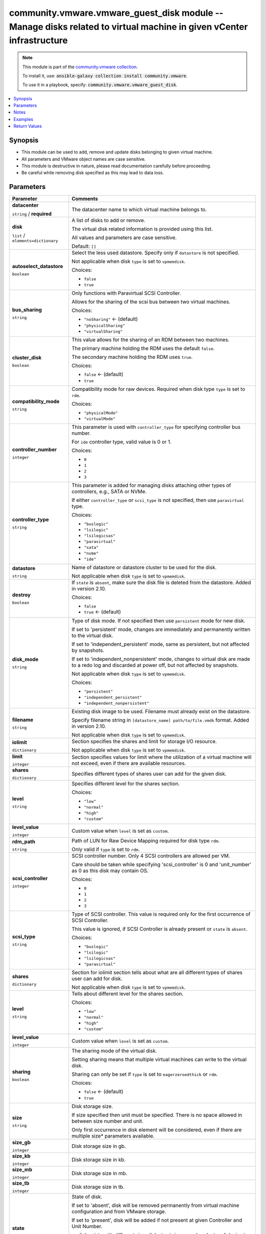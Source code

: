 

community.vmware.vmware_guest_disk module -- Manage disks related to virtual machine in given vCenter infrastructure
++++++++++++++++++++++++++++++++++++++++++++++++++++++++++++++++++++++++++++++++++++++++++++++++++++++++++++++++++++

.. note::
    This module is part of the `community.vmware collection <https://galaxy.ansible.com/community/vmware>`_.

    To install it, use: :code:`ansible-galaxy collection install community.vmware`.

    To use it in a playbook, specify: :code:`community.vmware.vmware_guest_disk`.


.. contents::
   :local:
   :depth: 1


Synopsis
--------

- This module can be used to add, remove and update disks belonging to given virtual machine.
- All parameters and VMware object names are case sensitive.
- This module is destructive in nature, please read documentation carefully before proceeding.
- Be careful while removing disk specified as this may lead to data loss.








Parameters
----------

.. list-table::
  :widths: auto
  :header-rows: 1

  * - Parameter
    - Comments

  * - .. raw:: html

        <div style="display: flex;"><div style="flex: 1 0 auto; white-space: nowrap; margin-left: 0.25em;">

      .. _parameter-datacenter:

      **datacenter**

      :literal:`string` / :strong:`required`

      .. raw:: html

        </div></div>

    - 
      The datacenter name to which virtual machine belongs to.



  * - .. raw:: html

        <div style="display: flex;"><div style="flex: 1 0 auto; white-space: nowrap; margin-left: 0.25em;">

      .. _parameter-disk:

      **disk**

      :literal:`list` / :literal:`elements=dictionary`

      .. raw:: html

        </div></div>

    - 
      A list of disks to add or remove.

      The virtual disk related information is provided using this list.

      All values and parameters are case sensitive.


      Default: :literal:`[]`

    
  * - .. raw:: html

        <div style="display: flex;"><div style="margin-left: 2em; border-right: 1px solid #000000;"></div><div style="flex: 1 0 auto; white-space: nowrap; margin-left: 0.25em;">

      .. _parameter-disk/autoselect_datastore:

      **autoselect_datastore**

      :literal:`boolean`

      .. raw:: html

        </div></div>

    - 
      Select the less used datastore. Specify only if \ :literal:`datastore`\  is not specified.

      Not applicable when disk \ :literal:`type`\  is set to \ :literal:`vpmemdisk`\ .


      Choices:

      - :literal:`false`
      - :literal:`true`



  * - .. raw:: html

        <div style="display: flex;"><div style="margin-left: 2em; border-right: 1px solid #000000;"></div><div style="flex: 1 0 auto; white-space: nowrap; margin-left: 0.25em;">

      .. _parameter-disk/bus_sharing:

      **bus_sharing**

      :literal:`string`

      .. raw:: html

        </div></div>

    - 
      Only functions with Paravirtual SCSI Controller.

      Allows for the sharing of the scsi bus between two virtual machines.


      Choices:

      - :literal:`"noSharing"` ← (default)
      - :literal:`"physicalSharing"`
      - :literal:`"virtualSharing"`



  * - .. raw:: html

        <div style="display: flex;"><div style="margin-left: 2em; border-right: 1px solid #000000;"></div><div style="flex: 1 0 auto; white-space: nowrap; margin-left: 0.25em;">

      .. _parameter-disk/cluster_disk:

      **cluster_disk**

      :literal:`boolean`

      .. raw:: html

        </div></div>

    - 
      This value allows for the sharing of an RDM between two machines.

      The primary machine holding the RDM uses the default \ :literal:`false`\ .

      The secondary machine holding the RDM uses \ :literal:`true`\ .


      Choices:

      - :literal:`false` ← (default)
      - :literal:`true`



  * - .. raw:: html

        <div style="display: flex;"><div style="margin-left: 2em; border-right: 1px solid #000000;"></div><div style="flex: 1 0 auto; white-space: nowrap; margin-left: 0.25em;">

      .. _parameter-disk/compatibility_mode:

      **compatibility_mode**

      :literal:`string`

      .. raw:: html

        </div></div>

    - 
      Compatibility mode for raw devices. Required when disk type \ :literal:`type`\  is set to \ :literal:`rdm`\ .


      Choices:

      - :literal:`"physicalMode"`
      - :literal:`"virtualMode"`



  * - .. raw:: html

        <div style="display: flex;"><div style="margin-left: 2em; border-right: 1px solid #000000;"></div><div style="flex: 1 0 auto; white-space: nowrap; margin-left: 0.25em;">

      .. _parameter-disk/controller_number:

      **controller_number**

      :literal:`integer`

      .. raw:: html

        </div></div>

    - 
      This parameter is used with \ :literal:`controller\_type`\  for specifying controller bus number.

      For \ :literal:`ide`\  controller type, valid value is 0 or 1.


      Choices:

      - :literal:`0`
      - :literal:`1`
      - :literal:`2`
      - :literal:`3`



  * - .. raw:: html

        <div style="display: flex;"><div style="margin-left: 2em; border-right: 1px solid #000000;"></div><div style="flex: 1 0 auto; white-space: nowrap; margin-left: 0.25em;">

      .. _parameter-disk/controller_type:

      **controller_type**

      :literal:`string`

      .. raw:: html

        </div></div>

    - 
      This parameter is added for managing disks attaching other types of controllers, e.g., SATA or NVMe.

      If either \ :literal:`controller\_type`\  or \ :literal:`scsi\_type`\  is not specified, then use \ :literal:`paravirtual`\  type.


      Choices:

      - :literal:`"buslogic"`
      - :literal:`"lsilogic"`
      - :literal:`"lsilogicsas"`
      - :literal:`"paravirtual"`
      - :literal:`"sata"`
      - :literal:`"nvme"`
      - :literal:`"ide"`



  * - .. raw:: html

        <div style="display: flex;"><div style="margin-left: 2em; border-right: 1px solid #000000;"></div><div style="flex: 1 0 auto; white-space: nowrap; margin-left: 0.25em;">

      .. _parameter-disk/datastore:

      **datastore**

      :literal:`string`

      .. raw:: html

        </div></div>

    - 
      Name of datastore or datastore cluster to be used for the disk.

      Not applicable when disk \ :literal:`type`\  is set to \ :literal:`vpmemdisk`\ .



  * - .. raw:: html

        <div style="display: flex;"><div style="margin-left: 2em; border-right: 1px solid #000000;"></div><div style="flex: 1 0 auto; white-space: nowrap; margin-left: 0.25em;">

      .. _parameter-disk/destroy:

      **destroy**

      :literal:`boolean`

      .. raw:: html

        </div></div>

    - 
      If \ :literal:`state`\  is \ :literal:`absent`\ , make sure the disk file is deleted from the datastore. Added in version 2.10.


      Choices:

      - :literal:`false`
      - :literal:`true` ← (default)



  * - .. raw:: html

        <div style="display: flex;"><div style="margin-left: 2em; border-right: 1px solid #000000;"></div><div style="flex: 1 0 auto; white-space: nowrap; margin-left: 0.25em;">

      .. _parameter-disk/disk_mode:

      **disk_mode**

      :literal:`string`

      .. raw:: html

        </div></div>

    - 
      Type of disk mode. If not specified then use \ :literal:`persistent`\  mode for new disk.

      If set to 'persistent' mode, changes are immediately and permanently written to the virtual disk.

      If set to 'independent\_persistent' mode, same as persistent, but not affected by snapshots.

      If set to 'independent\_nonpersistent' mode, changes to virtual disk are made to a redo log and discarded at power off, but not affected by snapshots.

      Not applicable when disk \ :literal:`type`\  is set to \ :literal:`vpmemdisk`\ .


      Choices:

      - :literal:`"persistent"`
      - :literal:`"independent\_persistent"`
      - :literal:`"independent\_nonpersistent"`



  * - .. raw:: html

        <div style="display: flex;"><div style="margin-left: 2em; border-right: 1px solid #000000;"></div><div style="flex: 1 0 auto; white-space: nowrap; margin-left: 0.25em;">

      .. _parameter-disk/filename:

      **filename**

      :literal:`string`

      .. raw:: html

        </div></div>

    - 
      Existing disk image to be used. Filename must already exist on the datastore.

      Specify filename string in \ :literal:`[datastore\_name] path/to/file.vmdk`\  format. Added in version 2.10.

      Not applicable when disk \ :literal:`type`\  is set to \ :literal:`vpmemdisk`\ .



  * - .. raw:: html

        <div style="display: flex;"><div style="margin-left: 2em; border-right: 1px solid #000000;"></div><div style="flex: 1 0 auto; white-space: nowrap; margin-left: 0.25em;">

      .. _parameter-disk/iolimit:

      **iolimit**

      :literal:`dictionary`

      .. raw:: html

        </div></div>

    - 
      Section specifies the shares and limit for storage I/O resource.

      Not applicable when disk \ :literal:`type`\  is set to \ :literal:`vpmemdisk`\ .


    
  * - .. raw:: html

        <div style="display: flex;"><div style="margin-left: 2em; border-right: 1px solid #000000;"></div><div style="margin-left: 2em; border-right: 1px solid #000000;"></div><div style="flex: 1 0 auto; white-space: nowrap; margin-left: 0.25em;">

      .. _parameter-disk/iolimit/limit:

      **limit**

      :literal:`integer`

      .. raw:: html

        </div></div>

    - 
      Section specifies values for limit where the utilization of a virtual machine will not exceed, even if there are available resources.



  * - .. raw:: html

        <div style="display: flex;"><div style="margin-left: 2em; border-right: 1px solid #000000;"></div><div style="margin-left: 2em; border-right: 1px solid #000000;"></div><div style="flex: 1 0 auto; white-space: nowrap; margin-left: 0.25em;">

      .. _parameter-disk/iolimit/shares:

      **shares**

      :literal:`dictionary`

      .. raw:: html

        </div></div>

    - 
      Specifies different types of shares user can add for the given disk.


    
  * - .. raw:: html

        <div style="display: flex;"><div style="margin-left: 2em; border-right: 1px solid #000000;"></div><div style="margin-left: 2em; border-right: 1px solid #000000;"></div><div style="margin-left: 2em; border-right: 1px solid #000000;"></div><div style="flex: 1 0 auto; white-space: nowrap; margin-left: 0.25em;">

      .. _parameter-disk/iolimit/shares/level:

      **level**

      :literal:`string`

      .. raw:: html

        </div></div>

    - 
      Specifies different level for the shares section.


      Choices:

      - :literal:`"low"`
      - :literal:`"normal"`
      - :literal:`"high"`
      - :literal:`"custom"`



  * - .. raw:: html

        <div style="display: flex;"><div style="margin-left: 2em; border-right: 1px solid #000000;"></div><div style="margin-left: 2em; border-right: 1px solid #000000;"></div><div style="margin-left: 2em; border-right: 1px solid #000000;"></div><div style="flex: 1 0 auto; white-space: nowrap; margin-left: 0.25em;">

      .. _parameter-disk/iolimit/shares/level_value:

      **level_value**

      :literal:`integer`

      .. raw:: html

        </div></div>

    - 
      Custom value when \ :literal:`level`\  is set as \ :literal:`custom`\ .





  * - .. raw:: html

        <div style="display: flex;"><div style="margin-left: 2em; border-right: 1px solid #000000;"></div><div style="flex: 1 0 auto; white-space: nowrap; margin-left: 0.25em;">

      .. _parameter-disk/rdm_path:

      **rdm_path**

      :literal:`string`

      .. raw:: html

        </div></div>

    - 
      Path of LUN for Raw Device Mapping required for disk type \ :literal:`rdm`\ .

      Only valid if \ :literal:`type`\  is set to \ :literal:`rdm`\ .



  * - .. raw:: html

        <div style="display: flex;"><div style="margin-left: 2em; border-right: 1px solid #000000;"></div><div style="flex: 1 0 auto; white-space: nowrap; margin-left: 0.25em;">

      .. _parameter-disk/scsi_controller:

      **scsi_controller**

      :literal:`integer`

      .. raw:: html

        </div></div>

    - 
      SCSI controller number. Only 4 SCSI controllers are allowed per VM.

      Care should be taken while specifying 'scsi\_controller' is 0 and 'unit\_number' as 0 as this disk may contain OS.


      Choices:

      - :literal:`0`
      - :literal:`1`
      - :literal:`2`
      - :literal:`3`



  * - .. raw:: html

        <div style="display: flex;"><div style="margin-left: 2em; border-right: 1px solid #000000;"></div><div style="flex: 1 0 auto; white-space: nowrap; margin-left: 0.25em;">

      .. _parameter-disk/scsi_type:

      **scsi_type**

      :literal:`string`

      .. raw:: html

        </div></div>

    - 
      Type of SCSI controller. This value is required only for the first occurrence of SCSI Controller.

      This value is ignored, if SCSI Controller is already present or \ :literal:`state`\  is \ :literal:`absent`\ .


      Choices:

      - :literal:`"buslogic"`
      - :literal:`"lsilogic"`
      - :literal:`"lsilogicsas"`
      - :literal:`"paravirtual"`



  * - .. raw:: html

        <div style="display: flex;"><div style="margin-left: 2em; border-right: 1px solid #000000;"></div><div style="flex: 1 0 auto; white-space: nowrap; margin-left: 0.25em;">

      .. _parameter-disk/shares:

      **shares**

      :literal:`dictionary`

      .. raw:: html

        </div></div>

    - 
      Section for iolimit section tells about what are all different types of shares user can add for disk.

      Not applicable when disk \ :literal:`type`\  is set to \ :literal:`vpmemdisk`\ .


    
  * - .. raw:: html

        <div style="display: flex;"><div style="margin-left: 2em; border-right: 1px solid #000000;"></div><div style="margin-left: 2em; border-right: 1px solid #000000;"></div><div style="flex: 1 0 auto; white-space: nowrap; margin-left: 0.25em;">

      .. _parameter-disk/shares/level:

      **level**

      :literal:`string`

      .. raw:: html

        </div></div>

    - 
      Tells about different level for the shares section.


      Choices:

      - :literal:`"low"`
      - :literal:`"normal"`
      - :literal:`"high"`
      - :literal:`"custom"`



  * - .. raw:: html

        <div style="display: flex;"><div style="margin-left: 2em; border-right: 1px solid #000000;"></div><div style="margin-left: 2em; border-right: 1px solid #000000;"></div><div style="flex: 1 0 auto; white-space: nowrap; margin-left: 0.25em;">

      .. _parameter-disk/shares/level_value:

      **level_value**

      :literal:`integer`

      .. raw:: html

        </div></div>

    - 
      Custom value when \ :literal:`level`\  is set as \ :literal:`custom`\ .




  * - .. raw:: html

        <div style="display: flex;"><div style="margin-left: 2em; border-right: 1px solid #000000;"></div><div style="flex: 1 0 auto; white-space: nowrap; margin-left: 0.25em;">

      .. _parameter-disk/sharing:

      **sharing**

      :literal:`boolean`

      .. raw:: html

        </div></div>

    - 
      The sharing mode of the virtual disk.

      Setting sharing means that multiple virtual machines can write to the virtual disk.

      Sharing can only be set if \ :literal:`type`\  is set to \ :literal:`eagerzeroedthick`\  or \ :literal:`rdm`\ .


      Choices:

      - :literal:`false` ← (default)
      - :literal:`true`



  * - .. raw:: html

        <div style="display: flex;"><div style="margin-left: 2em; border-right: 1px solid #000000;"></div><div style="flex: 1 0 auto; white-space: nowrap; margin-left: 0.25em;">

      .. _parameter-disk/size:

      **size**

      :literal:`string`

      .. raw:: html

        </div></div>

    - 
      Disk storage size.

      If size specified then unit must be specified. There is no space allowed in between size number and unit.

      Only first occurrence in disk element will be considered, even if there are multiple size\* parameters available.



  * - .. raw:: html

        <div style="display: flex;"><div style="margin-left: 2em; border-right: 1px solid #000000;"></div><div style="flex: 1 0 auto; white-space: nowrap; margin-left: 0.25em;">

      .. _parameter-disk/size_gb:

      **size_gb**

      :literal:`integer`

      .. raw:: html

        </div></div>

    - 
      Disk storage size in gb.



  * - .. raw:: html

        <div style="display: flex;"><div style="margin-left: 2em; border-right: 1px solid #000000;"></div><div style="flex: 1 0 auto; white-space: nowrap; margin-left: 0.25em;">

      .. _parameter-disk/size_kb:

      **size_kb**

      :literal:`integer`

      .. raw:: html

        </div></div>

    - 
      Disk storage size in kb.



  * - .. raw:: html

        <div style="display: flex;"><div style="margin-left: 2em; border-right: 1px solid #000000;"></div><div style="flex: 1 0 auto; white-space: nowrap; margin-left: 0.25em;">

      .. _parameter-disk/size_mb:

      **size_mb**

      :literal:`integer`

      .. raw:: html

        </div></div>

    - 
      Disk storage size in mb.



  * - .. raw:: html

        <div style="display: flex;"><div style="margin-left: 2em; border-right: 1px solid #000000;"></div><div style="flex: 1 0 auto; white-space: nowrap; margin-left: 0.25em;">

      .. _parameter-disk/size_tb:

      **size_tb**

      :literal:`integer`

      .. raw:: html

        </div></div>

    - 
      Disk storage size in tb.



  * - .. raw:: html

        <div style="display: flex;"><div style="margin-left: 2em; border-right: 1px solid #000000;"></div><div style="flex: 1 0 auto; white-space: nowrap; margin-left: 0.25em;">

      .. _parameter-disk/state:

      **state**

      :literal:`string`

      .. raw:: html

        </div></div>

    - 
      State of disk.

      If set to 'absent', disk will be removed permanently from virtual machine configuration and from VMware storage.

      If set to 'present', disk will be added if not present at given Controller and Unit Number.

      or disk exists with different size, disk size is increased, reducing disk size is not allowed.


      Choices:

      - :literal:`"present"` ← (default)
      - :literal:`"absent"`



  * - .. raw:: html

        <div style="display: flex;"><div style="margin-left: 2em; border-right: 1px solid #000000;"></div><div style="flex: 1 0 auto; white-space: nowrap; margin-left: 0.25em;">

      .. _parameter-disk/type:

      **type**

      :literal:`string`

      .. raw:: html

        </div></div>

    - 
      The type of disk, if not specified then use \ :literal:`thick`\  type for new disk, no eagerzero.

      The disk type \ :literal:`rdm`\  is added in version 1.13.0.

      The disk type \ :literal:`vpmemdisk`\  is added in version 2.7.0.


      Choices:

      - :literal:`"thin"`
      - :literal:`"eagerzeroedthick"`
      - :literal:`"thick"`
      - :literal:`"rdm"`
      - :literal:`"vpmemdisk"`



  * - .. raw:: html

        <div style="display: flex;"><div style="margin-left: 2em; border-right: 1px solid #000000;"></div><div style="flex: 1 0 auto; white-space: nowrap; margin-left: 0.25em;">

      .. _parameter-disk/unit_number:

      **unit_number**

      :literal:`integer` / :strong:`required`

      .. raw:: html

        </div></div>

    - 
      Disk Unit Number.

      Valid value range from 0 to 15, except 7 for SCSI Controller.

      Valid value range from 0 to 64, except 7 for Paravirtual SCSI Controller on Virtual Hardware version 14 or higher.

      Valid value range from 0 to 29 for SATA controller.

      Valid value range from 0 to 14 for NVME controller.

      Valid value range from 0 to 1 for IDE controller.




  * - .. raw:: html

        <div style="display: flex;"><div style="flex: 1 0 auto; white-space: nowrap; margin-left: 0.25em;">

      .. _parameter-folder:

      **folder**

      :literal:`string`

      .. raw:: html

        </div></div>

    - 
      Destination folder, absolute or relative path to find an existing guest.

      This is a required parameter, only if multiple VMs are found with same name.

      The folder should include the datacenter. ESX's datacenter is ha-datacenter

      Examples:

         folder: /ha-datacenter/vm

         folder: ha-datacenter/vm

         folder: /datacenter1/vm

         folder: datacenter1/vm

         folder: /datacenter1/vm/folder1

         folder: datacenter1/vm/folder1

         folder: /folder1/datacenter1/vm

         folder: folder1/datacenter1/vm

         folder: /folder1/datacenter1/vm/folder2



  * - .. raw:: html

        <div style="display: flex;"><div style="flex: 1 0 auto; white-space: nowrap; margin-left: 0.25em;">

      .. _parameter-hostname:

      **hostname**

      :literal:`string`

      .. raw:: html

        </div></div>

    - 
      The hostname or IP address of the vSphere vCenter or ESXi server.

      If the value is not specified in the task, the value of environment variable \ :literal:`VMWARE\_HOST`\  will be used instead.

      Environment variable support added in Ansible 2.6.



  * - .. raw:: html

        <div style="display: flex;"><div style="flex: 1 0 auto; white-space: nowrap; margin-left: 0.25em;">

      .. _parameter-moid:

      **moid**

      :literal:`string`

      .. raw:: html

        </div></div>

    - 
      Managed Object ID of the instance to manage if known, this is a unique identifier only within a single vCenter instance.

      This is required if \ :literal:`name`\  or \ :literal:`uuid`\  is not supplied.



  * - .. raw:: html

        <div style="display: flex;"><div style="flex: 1 0 auto; white-space: nowrap; margin-left: 0.25em;">

      .. _parameter-name:

      **name**

      :literal:`string`

      .. raw:: html

        </div></div>

    - 
      Name of the virtual machine.

      This is a required parameter, if parameter \ :literal:`uuid`\  or \ :literal:`moid`\  is not supplied.



  * - .. raw:: html

        <div style="display: flex;"><div style="flex: 1 0 auto; white-space: nowrap; margin-left: 0.25em;">

      .. _parameter-pass:
      .. _parameter-password:
      .. _parameter-pwd:

      **password**

      aliases: pass, pwd

      :literal:`string`

      .. raw:: html

        </div></div>

    - 
      The password of the vSphere vCenter or ESXi server.

      If the value is not specified in the task, the value of environment variable \ :literal:`VMWARE\_PASSWORD`\  will be used instead.

      Environment variable support added in Ansible 2.6.



  * - .. raw:: html

        <div style="display: flex;"><div style="flex: 1 0 auto; white-space: nowrap; margin-left: 0.25em;">

      .. _parameter-port:

      **port**

      :literal:`integer`

      .. raw:: html

        </div></div>

    - 
      The port number of the vSphere vCenter or ESXi server.

      If the value is not specified in the task, the value of environment variable \ :literal:`VMWARE\_PORT`\  will be used instead.

      Environment variable support added in Ansible 2.6.


      Default: :literal:`443`


  * - .. raw:: html

        <div style="display: flex;"><div style="flex: 1 0 auto; white-space: nowrap; margin-left: 0.25em;">

      .. _parameter-proxy_host:

      **proxy_host**

      :literal:`string`

      .. raw:: html

        </div></div>

    - 
      Address of a proxy that will receive all HTTPS requests and relay them.

      The format is a hostname or a IP.

      If the value is not specified in the task, the value of environment variable \ :literal:`VMWARE\_PROXY\_HOST`\  will be used instead.

      This feature depends on a version of pyvmomi greater than v6.7.1.2018.12



  * - .. raw:: html

        <div style="display: flex;"><div style="flex: 1 0 auto; white-space: nowrap; margin-left: 0.25em;">

      .. _parameter-proxy_port:

      **proxy_port**

      :literal:`integer`

      .. raw:: html

        </div></div>

    - 
      Port of the HTTP proxy that will receive all HTTPS requests and relay them.

      If the value is not specified in the task, the value of environment variable \ :literal:`VMWARE\_PROXY\_PORT`\  will be used instead.



  * - .. raw:: html

        <div style="display: flex;"><div style="flex: 1 0 auto; white-space: nowrap; margin-left: 0.25em;">

      .. _parameter-use_instance_uuid:

      **use_instance_uuid**

      :literal:`boolean`

      .. raw:: html

        </div></div>

    - 
      Whether to use the VMware instance UUID rather than the BIOS UUID.


      Choices:

      - :literal:`false` ← (default)
      - :literal:`true`



  * - .. raw:: html

        <div style="display: flex;"><div style="flex: 1 0 auto; white-space: nowrap; margin-left: 0.25em;">

      .. _parameter-admin:
      .. _parameter-user:
      .. _parameter-username:

      **username**

      aliases: admin, user

      :literal:`string`

      .. raw:: html

        </div></div>

    - 
      The username of the vSphere vCenter or ESXi server.

      If the value is not specified in the task, the value of environment variable \ :literal:`VMWARE\_USER`\  will be used instead.

      Environment variable support added in Ansible 2.6.



  * - .. raw:: html

        <div style="display: flex;"><div style="flex: 1 0 auto; white-space: nowrap; margin-left: 0.25em;">

      .. _parameter-uuid:

      **uuid**

      :literal:`string`

      .. raw:: html

        </div></div>

    - 
      UUID of the instance to gather facts if known, this is VMware's unique identifier.

      This is a required parameter, if parameter \ :literal:`name`\  or \ :literal:`moid`\  is not supplied.



  * - .. raw:: html

        <div style="display: flex;"><div style="flex: 1 0 auto; white-space: nowrap; margin-left: 0.25em;">

      .. _parameter-validate_certs:

      **validate_certs**

      :literal:`boolean`

      .. raw:: html

        </div></div>

    - 
      Allows connection when SSL certificates are not valid. Set to \ :literal:`false`\  when certificates are not trusted.

      If the value is not specified in the task, the value of environment variable \ :literal:`VMWARE\_VALIDATE\_CERTS`\  will be used instead.

      Environment variable support added in Ansible 2.6.

      If set to \ :literal:`true`\ , please make sure Python \>= 2.7.9 is installed on the given machine.


      Choices:

      - :literal:`false`
      - :literal:`true` ← (default)





Notes
-----

.. note::
   - All modules requires API write access and hence is not supported on a free ESXi license.


Examples
--------

.. code-block:: yaml+jinja

    
    - name: Add disks to virtual machine using UUID
      community.vmware.vmware_guest_disk:
        hostname: "{{ vcenter_hostname }}"
        username: "{{ vcenter_username }}"
        password: "{{ vcenter_password }}"
        datacenter: "{{ datacenter_name }}"
        uuid: 421e4592-c069-924d-ce20-7e7533fab926
        disk:
          - size_mb: 10
            type: thin
            datastore: datacluster0
            state: present
            scsi_controller: 1
            unit_number: 1
            scsi_type: 'paravirtual'
            disk_mode: 'persistent'
          - size_gb: 10
            type: eagerzeroedthick
            state: present
            autoselect_datastore: true
            scsi_controller: 2
            scsi_type: 'buslogic'
            unit_number: 12
            disk_mode: 'independent_persistent'
          - size: 10Gb
            type: eagerzeroedthick
            state: present
            autoselect_datastore: true
            scsi_controller: 2
            scsi_type: 'buslogic'
            unit_number: 1
            disk_mode: 'independent_nonpersistent'
          - filename: "[datastore1] path/to/existing/disk.vmdk"
      delegate_to: localhost
      register: disk_facts

    - name: Add disks with specified shares to the virtual machine
      community.vmware.vmware_guest_disk:
        hostname: "{{ vcenter_hostname }}"
        username: "{{ vcenter_username }}"
        password: "{{ vcenter_password }}"
        datacenter: "{{ datacenter_name }}"
        disk:
          - size_gb: 1
            type: thin
            datastore: datacluster0
            state: present
            scsi_controller: 1
            unit_number: 1
            disk_mode: 'independent_persistent'
            shares:
              level: custom
              level_value: 1300
      delegate_to: localhost
      register: test_custom_shares

    - name: Add physical raw device mapping to virtual machine using name
      community.vmware.vmware_guest_disk:
        hostname: "{{ vcenter_hostname }}"
        username: "{{ vcenter_username }}"
        password: "{{ vcenter_password }}"
        datacenter: "{{ datacenter_name }}"
        validate_certs: false
        name: "Test_VM"
        disk:
          - type: rdm
            state: present
            scsi_controller: 1
            unit_number: 5
            rdm_path: /vmfs/devices/disks/naa.060000003b1234efb453
            compatibility_mode: 'physicalMode'

    - name: Add virtual raw device mapping to virtual machine using name and virtual mode
      community.vmware.vmware_guest_disk:
        hostname: "{{ vcenter_hostname }}"
        username: "{{ vcenter_username }}"
        password: "{{ vcenter_password }}"
        datacenter: "{{ datacenter_name }}"
        validate_certs: false
        name: "Test_VM"
        disk:
          - type: rdm
            state: present
            scsi_controller: 1
            unit_number: 5
            rdm_path: /vmfs/devices/disks/naa.060000003b1234efb453
            compatibility_mode: 'virtualMode'
            disk_mode: 'persistent'

    - name: Add raw device mapping to virtual machine with Physical bus sharing
      community.vmware.vmware_guest_disk:
        hostname: "{{ vcenter_hostname }}"
        username: "{{ vcenter_username }}"
        password: "{{ vcenter_password }}"
        datacenter: "{{ datacenter_name }}"
        validate_certs: false
        name: "Test_VM"
        disk:
          - type: rdm
            state: present
            scsi_controller: 1
            unit_number: 5
            rdm_path: /vmfs/devices/disks/naa.060000003b1234efb453
            compatibility_mode: 'virtualMode'
            disk_mode: 'persistent'
            bus_sharing: physicalSharing

    - name: Add raw device mapping to virtual machine with Physical bus sharing and clustered disk
      community.vmware.vmware_guest_disk:
        hostname: "{{ vcenter_hostname }}"
        username: "{{ vcenter_username }}"
        password: "{{ vcenter_password }}"
        datacenter: "{{ datacenter_name }}"
        validate_certs: false
        name: "Test_VM"
        disk:
          - type: rdm
            state: present
            scsi_controller: 1
            unit_number: 5
            compatibility_mode: 'virtualMode'
            disk_mode: 'persistent'
            bus_sharing: physicalSharing
            filename: "[datastore1] path/to/rdm/disk-marker.vmdk"

    - name: create new disk with custom IO limits and shares in IO Limits
      community.vmware.vmware_guest_disk:
        hostname: "{{ vcenter_hostname }}"
        username: "{{ vcenter_username }}"
        password: "{{ vcenter_password }}"
        datacenter: "{{ datacenter_name }}"
        disk:
          - size_gb: 1
            type: thin
            datastore: datacluster0
            state: present
            scsi_controller: 1
            unit_number: 1
            disk_mode: 'independent_persistent'
            iolimit:
                limit: 1506
                shares:
                  level: custom
                  level_value: 1305
      delegate_to: localhost
      register: test_custom_IoLimit_shares

    - name: Remove disks from virtual machine using name
      community.vmware.vmware_guest_disk:
        hostname: "{{ vcenter_hostname }}"
        username: "{{ vcenter_username }}"
        password: "{{ vcenter_password }}"
        datacenter: "{{ datacenter_name }}"
        name: VM_225
        disk:
          - state: absent
            scsi_controller: 1
            unit_number: 1
      delegate_to: localhost
      register: disk_facts

    - name: Remove disk from virtual machine using moid
      community.vmware.vmware_guest_disk:
        hostname: "{{ vcenter_hostname }}"
        username: "{{ vcenter_username }}"
        password: "{{ vcenter_password }}"
        datacenter: "{{ datacenter_name }}"
        moid: vm-42
        disk:
          - state: absent
            scsi_controller: 1
            unit_number: 1
      delegate_to: localhost
      register: disk_facts

    - name: Remove disk from virtual machine but keep the VMDK file on the datastore
      community.vmware.vmware_guest_disk:
        hostname: "{{ vcenter_hostname }}"
        username: "{{ vcenter_username }}"
        password: "{{ vcenter_password }}"
        datacenter: "{{ datacenter_name }}"
        name: VM_225
        disk:
          - state: absent
            scsi_controller: 1
            unit_number: 2
            destroy: false
      delegate_to: localhost
      register: disk_facts

    - name: Add disks to virtual machine using UUID to SATA and NVMe controller
      community.vmware.vmware_guest_disk:
        hostname: "{{ vcenter_hostname }}"
        username: "{{ vcenter_username }}"
        password: "{{ vcenter_password }}"
        datacenter: "{{ datacenter_name }}"
        validate_certs: false
        uuid: 421e4592-c069-924d-ce20-7e7533fab926
        disk:
          - size_mb: 256
            type: thin
            datastore: datacluster0
            state: present
            controller_type: sata
            controller_number: 1
            unit_number: 1
            disk_mode: 'persistent'
          - size_gb: 1
            state: present
            autoselect_datastore: true
            controller_type: nvme
            controller_number: 2
            unit_number: 3
            disk_mode: 'independent_persistent'
      delegate_to: localhost
      register: disk_facts

    - name: Add a new vPMem disk to virtual machine to SATA controller
      community.vmware.vmware_guest_disk:
        hostname: "{{ vcenter_hostname }}"
        username: "{{ vcenter_username }}"
        password: "{{ vcenter_password }}"
        datacenter: "{{ datacenter_name }}"
        validate_certs: false
        name: VM_226
        disk:
          - type: vpmemdisk
            size_gb: 1
            state: present
            controller_type: sata
            controller_number: 1
            unit_number: 2
      delegate_to: localhost
      register: disk_facts





Return Values
-------------
The following are the fields unique to this module:

.. list-table::
  :widths: auto
  :header-rows: 1

  * - Key
    - Description

  * - .. raw:: html

        <div style="display: flex;"><div style="flex: 1 0 auto; white-space: nowrap; margin-left: 0.25em;">

      .. _return-disk_changes:

      **disk_changes**

      :literal:`dictionary`

      .. raw:: html

        </div></div>
    - 
      result of each task, key is the 0-based index with the same sequence in which the tasks were defined


      Returned: always

      Sample: :literal:`{"0": "Disk deleted.", "1": "Disk created."}`


  * - .. raw:: html

        <div style="display: flex;"><div style="flex: 1 0 auto; white-space: nowrap; margin-left: 0.25em;">

      .. _return-disk_data:

      **disk_data**

      :literal:`dictionary`

      .. raw:: html

        </div></div>
    - 
      metadata about the virtual machine's disks after managing them


      Returned: always

      Sample: :literal:`{"0": {"backing\_datastore": "datastore2", "backing\_disk\_mode": "persistent", "backing\_eagerlyscrub": false, "backing\_filename": "[datastore2] VM\_225/VM\_225.vmdk", "backing\_thinprovisioned": false, "backing\_uuid": "421e4592-c069-924d-ce20-7e7533fab926", "backing\_writethrough": false, "capacity\_in\_bytes": 10485760, "capacity\_in\_kb": 10240, "controller\_key": 1000, "key": 2000, "label": "Hard disk 1", "summary": "10,240 KB", "unit\_number": 0}}`




Authors
~~~~~~~

- Abhijeet Kasurde (@Akasurde) 



Collection links
~~~~~~~~~~~~~~~~

* `Issue Tracker <https://github.com/ansible-collections/community.vmware/issues?q=is%3Aissue+is%3Aopen+sort%3Aupdated-desc>`__
* `Homepage <https://github.com/ansible-collections/community.vmware>`__
* `Repository (Sources) <https://github.com/ansible-collections/community.vmware.git>`__

